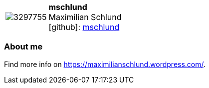 
:mschlund-avatar: https://avatars1.githubusercontent.com/u/3297755
:mschlund-twitter: -
:mschlund-realName: Maximilian Schlund
:mschlund-blog: -


//tag::free-form[]

[cols="1,5"]
|===
| image:{mschlund-avatar}[]
a| **mschlund** +
{mschlund-realName} +
icon:github[]: https://github.com/mschlund[mschlund]
ifeval::[{mschlund-twitter} != -]
  icon:twitter[] : https://twitter.com/{mschlund-twitter}[mschlund-twitter] +
endif::[]
ifeval::[{mschlund-blog} != -]
  Blog : {mschlund-blog} 
endif::[]
|===

=== About me


Find more info on https://maximilianschlund.wordpress.com/.

//end::free-form[]

